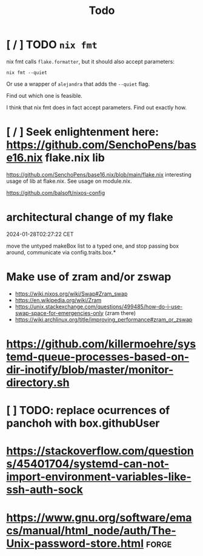 #+title: Todo

* [ / ] TODO ~nix fmt~
nix fmt calls ~flake.formatter~, but it should also accept parameters:
#+begin_src shell
nix fmt --quiet
#+end_src

Or use a wrapper of =alejandra= that adds the =--quiet= flag.

Find out which one is feasible.

I think that nix fmt does in fact accept parameters. Find out exactly how.


* [ / ] Seek enlightenment here: https://github.com/SenchoPens/base16.nix flake.nix lib
https://github.com/SenchoPens/base16.nix/blob/main/flake.nix
interesting usage of lib at flake.nix. See usage on module.nix.

https://github.com/balsoft/nixos-config


* architectural change of my flake
2024-01-28T02:27:22 CET

move the untyped makeBox list to a typed one, and stop passing box around, communicate via config.traits.box.*

* Make use of zram and/or zswap
- https://wiki.nixos.org/wiki/Swap#Zram_swap
- https://en.wikipedia.org/wiki/Zram
- https://unix.stackexchange.com/questions/499485/how-do-i-use-swap-space-for-emergencies-only (zram there)
- https://wiki.archlinux.org/title/improving_performance#zram_or_zswap

* https://github.com/killermoehre/systemd-queue-processes-based-on-dir-inotify/blob/master/monitor-directory.sh

* [ ] TODO: replace ocurrences of panchoh with box.githubUser

* https://stackoverflow.com/questions/45401704/systemd-can-not-import-environment-variables-like-ssh-auth-sock

* https://www.gnu.org/software/emacs/manual/html_node/auth/The-Unix-password-store.html :forge:
